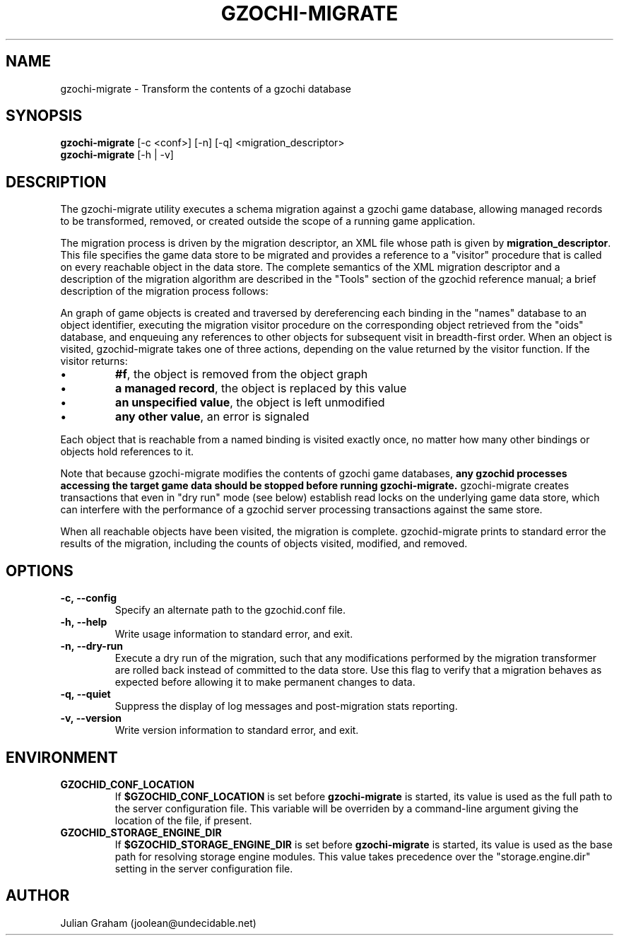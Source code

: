 .TH GZOCHI-MIGRATE 1 "May 4, 2015"
.SH NAME
gzochi-migrate \- Transform the contents of a gzochi database
.SH SYNOPSIS
.B gzochi-migrate
[-c <conf>] [-n] [-q] <migration_descriptor>
.br
.B gzochi-migrate
[-h | -v]
.SH DESCRIPTION
The gzochi-migrate utility executes a schema migration against a gzochi game
database, allowing managed records to be transformed, removed, or created 
outside the scope of a running game application.
.PP
The migration process is driven by the migration descriptor, an XML file whose
path is given by \fBmigration_descriptor\fR. This file specifies the game data 
store to be migrated and provides a reference to a "visitor" procedure that is 
called on every reachable object in the data store. The complete semantics of 
the XML migration descriptor and a description of the migration algorithm are 
described in the "Tools" section of the gzochid reference manual; a brief 
description of the migration process follows:
.PP
An graph of game objects is created and traversed by dereferencing each binding
in the "names" database to an object identifier, executing the migration visitor
procedure on the corresponding object retrieved from the "oids" database, and
enqueuing any references to other objects for subsequent visit in breadth-first
order. When an object is visited, gzochid-migrate takes one of three actions, 
depending on the value returned by the visitor function. If the visitor returns:
.IP \[bu]
\fB#f\fR, the object is removed from the object graph
.IP \[bu]
\fBa managed record\fR, the object is replaced by this value
.IP \[bu]
\fBan unspecified value\fR, the object is left unmodified
.IP \[bu]
\fBany other value\fR, an error is signaled
.PP
Each object that is reachable from a named binding is visited exactly once, no
matter how many other bindings or objects hold references to it.
.PP
Note that because gzochi-migrate modifies the contents of gzochi game databases,
\fBany gzochid processes accessing the target game data should be stopped before
running gzochi-migrate.\fR gzochi-migrate creates transactions that even in 
"dry run" mode (see below) establish read locks on the underlying game data 
store, which can interfere with the performance of a gzochid server processing 
transactions against the same store.
.PP
When all reachable objects have been visited, the migration is complete.
gzochid-migrate prints to standard error the results of the migration, including
the counts of objects visited, modified, and removed.
.SH OPTIONS
.IP \fB\-c,\ \-\-config\fR
Specify an alternate path to the gzochid.conf file.
.IP \fB\-h,\ \-\-help\fR
Write usage information to standard error, and exit.
.IP \fB\-n,\ \-\-dry\-run\fR
Execute a dry run of the migration, such that any modifications performed by the
migration transformer are rolled back instead of committed to the data store. 
Use this flag to verify that a migration behaves as expected before allowing it
to make permanent changes to data.
.IP \fB\-q,\ \-\-quiet\fR
Suppress the display of log messages and post-migration stats reporting.
.IP \fB\-v,\ \-\-version\fR
Write version information to standard error, and exit.

.SH ENVIRONMENT
.TP
.B GZOCHID_CONF_LOCATION
If \fB$GZOCHID_CONF_LOCATION\fR is set before \fBgzochi-migrate\fR is started, 
its value is used as the full path to the server configuration file. This 
variable will be overriden by a command-line argument giving the location of the
file, if present.
.TP
.B GZOCHID_STORAGE_ENGINE_DIR
If \fB$GZOCHID_STORAGE_ENGINE_DIR\fR is set before \fBgzochi-migrate\fR is 
started, its value is used as the base path for resolving storage engine 
modules. This value takes precedence over the \(dqstorage.engine.dir\(dq
setting in the server configuration file.

.SH AUTHOR
Julian Graham (joolean@undecidable.net)
